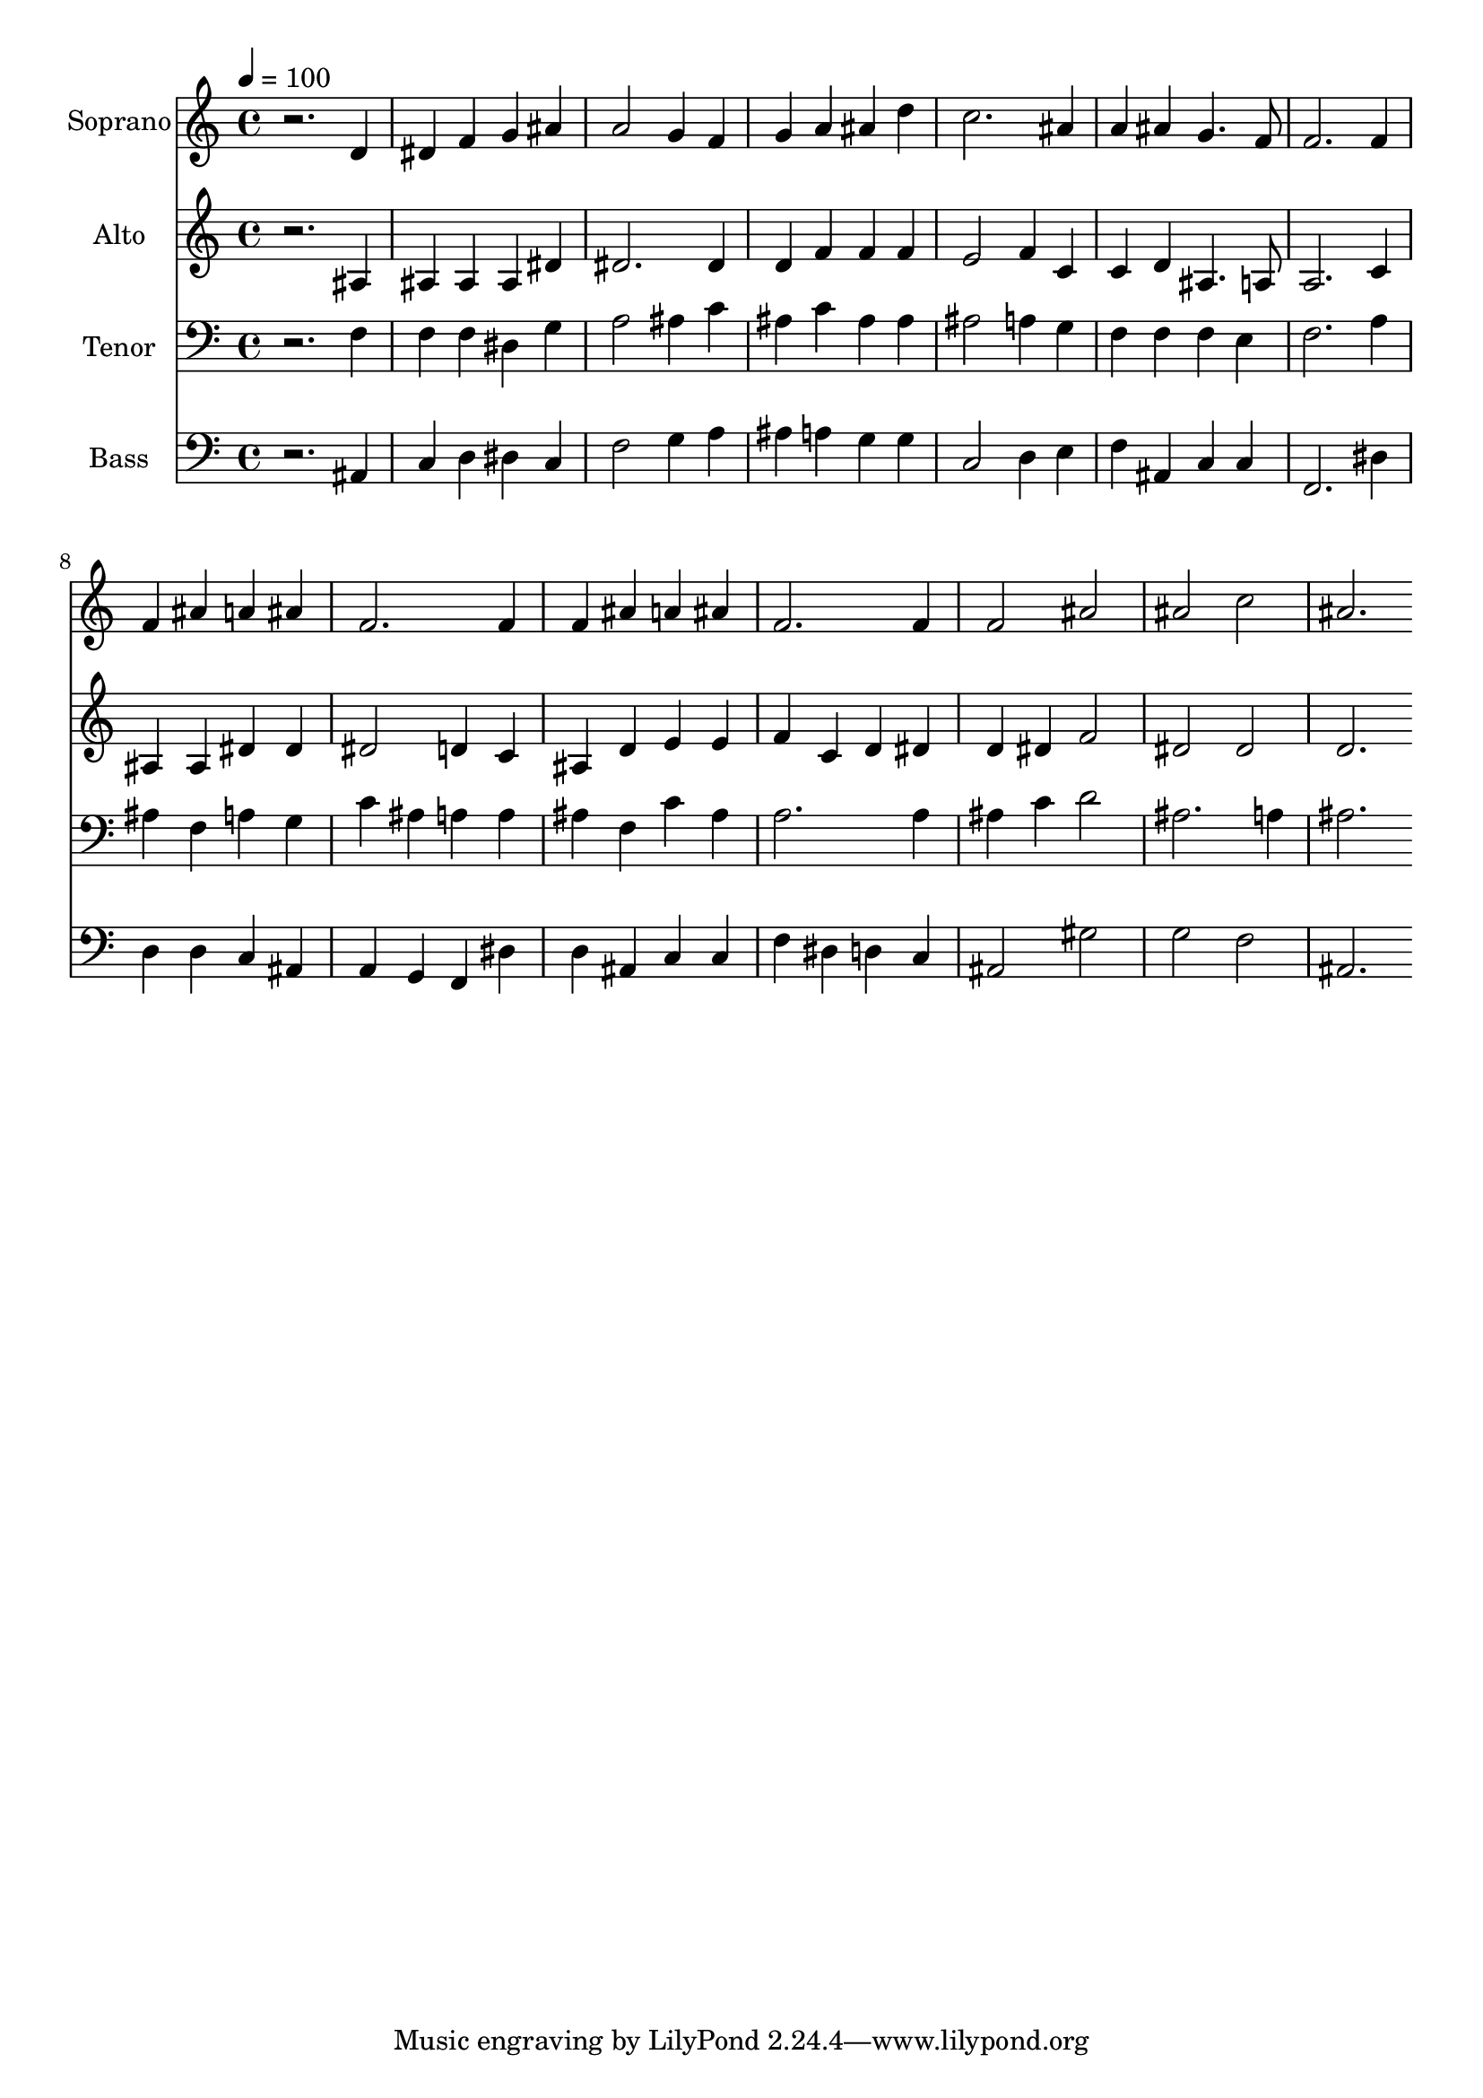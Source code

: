 % Lily was here -- automatically converted by c:/Program Files (x86)/LilyPond/usr/bin/midi2ly.py from output/midi/dh043fv.mid
\version "2.14.0"

\layout {
  \context {
    \Voice
    \remove "Note_heads_engraver"
    \consists "Completion_heads_engraver"
    \remove "Rest_engraver"
    \consists "Completion_rest_engraver"
  }
}

trackAchannelA = {


  \key c \major
    
  \time 4/4 
  

  \key c \major
  
  \tempo 4 = 100 
  
  % [MARKER] Conduct
  
}

trackA = <<
  \context Voice = voiceA \trackAchannelA
>>


trackBchannelA = {
  
  \set Staff.instrumentName = "Soprano"
  
}

trackBchannelB = \relative c {
  r2. d'4 
  | % 2
  dis f g ais 
  | % 3
  a2 g4 f 
  | % 4
  g a ais d 
  | % 5
  c2. ais4 
  | % 6
  a ais g4. f8 
  | % 7
  f2. f4 
  | % 8
  f ais a ais 
  | % 9
  f2. f4 
  | % 10
  f ais a ais 
  | % 11
  f2. f4 
  | % 12
  f2 ais 
  | % 13
  ais c 
  | % 14
  ais2. 
}

trackB = <<
  \context Voice = voiceA \trackBchannelA
  \context Voice = voiceB \trackBchannelB
>>


trackCchannelA = {
  
  \set Staff.instrumentName = "Alto"
  
}

trackCchannelB = \relative c {
  r2. ais'4 
  | % 2
  ais ais ais dis 
  | % 3
  dis2. dis4 
  | % 4
  d f f f 
  | % 5
  e2 f4 c 
  | % 6
  c d ais4. a8 
  | % 7
  a2. c4 
  | % 8
  ais ais dis dis 
  | % 9
  dis2 d4 c 
  | % 10
  ais d e e 
  | % 11
  f c d dis 
  | % 12
  d dis f2 
  | % 13
  dis dis 
  | % 14
  d2. 
}

trackC = <<
  \context Voice = voiceA \trackCchannelA
  \context Voice = voiceB \trackCchannelB
>>


trackDchannelA = {
  
  \set Staff.instrumentName = "Tenor"
  
}

trackDchannelB = \relative c {
  r2. f4 
  | % 2
  f f dis g 
  | % 3
  a2 ais4 c 
  | % 4
  ais c ais ais 
  | % 5
  ais2 a4 g 
  | % 6
  f f f e 
  | % 7
  f2. a4 
  | % 8
  ais f a g 
  | % 9
  c ais a a 
  | % 10
  ais f c' ais 
  | % 11
  a2. a4 
  | % 12
  ais c d2 
  | % 13
  ais2. a4 
  | % 14
  ais2. 
}

trackD = <<

  \clef bass
  
  \context Voice = voiceA \trackDchannelA
  \context Voice = voiceB \trackDchannelB
>>


trackEchannelA = {
  
  \set Staff.instrumentName = "Bass"
  
}

trackEchannelB = \relative c {
  r2. ais4 
  | % 2
  c d dis c 
  | % 3
  f2 g4 a 
  | % 4
  ais a g g 
  | % 5
  c,2 d4 e 
  | % 6
  f ais, c c 
  | % 7
  f,2. dis'4 
  | % 8
  d d c ais 
  | % 9
  a g f dis' 
  | % 10
  d ais c c 
  | % 11
  f dis d c 
  | % 12
  ais2 gis' 
  | % 13
  g f 
  | % 14
  ais,2. 
}

trackE = <<

  \clef bass
  
  \context Voice = voiceA \trackEchannelA
  \context Voice = voiceB \trackEchannelB
>>


trackF = <<
>>


trackGchannelA = {
  
  \set Staff.instrumentName = "Digital Hymn #43"
  
}

trackG = <<
  \context Voice = voiceA \trackGchannelA
>>


trackHchannelA = {
  
  \set Staff.instrumentName = "When morning gilds the skies"
  
}

trackH = <<
  \context Voice = voiceA \trackHchannelA
>>


\score {
  <<
    \context Staff=trackB \trackA
    \context Staff=trackB \trackB
    \context Staff=trackC \trackA
    \context Staff=trackC \trackC
    \context Staff=trackD \trackA
    \context Staff=trackD \trackD
    \context Staff=trackE \trackA
    \context Staff=trackE \trackE
  >>
  \layout {}
  \midi {}
}

